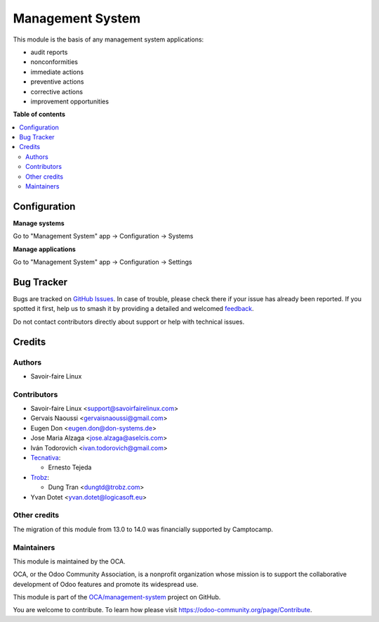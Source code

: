 =================
Management System
=================

.. 
   !!!!!!!!!!!!!!!!!!!!!!!!!!!!!!!!!!!!!!!!!!!!!!!!!!!!
   !! This file is generated by oca-gen-addon-readme !!
   !! changes will be overwritten.                   !!
   !!!!!!!!!!!!!!!!!!!!!!!!!!!!!!!!!!!!!!!!!!!!!!!!!!!!
   !! source digest: sha256:c0c506e7ed7a551209ee1f6bb33a7b186b106674e7b577820ed3e555760369d9
   !!!!!!!!!!!!!!!!!!!!!!!!!!!!!!!!!!!!!!!!!!!!!!!!!!!!

.. |badge1| image:: https://img.shields.io/badge/maturity-Beta-yellow.png
    :target: https://odoo-community.org/page/development-status
    :alt: Beta
.. |badge2| image:: https://img.shields.io/badge/licence-AGPL--3-blue.png
    :target: http://www.gnu.org/licenses/agpl-3.0-standalone.html
    :alt: License: AGPL-3
.. |badge3| image:: https://img.shields.io/badge/github-OCA%2Fmanagement--system-lightgray.png?logo=github
    :target: https://github.com/OCA/management-system/tree/17.0/mgmtsystem
    :alt: OCA/management-system
.. |badge4| image:: https://img.shields.io/badge/weblate-Translate%20me-F47D42.png
    :target: https://translation.odoo-community.org/projects/management-system-17-0/management-system-17-0-mgmtsystem
    :alt: Translate me on Weblate
.. |badge5| image:: https://img.shields.io/badge/runboat-Try%20me-875A7B.png
    :target: https://runboat.odoo-community.org/builds?repo=OCA/management-system&target_branch=17.0
    :alt: Try me on Runboat

|badge1| |badge2| |badge3| |badge4| |badge5|

This module is the basis of any management system applications:

-  audit reports
-  nonconformities
-  immediate actions
-  preventive actions
-  corrective actions
-  improvement opportunities

**Table of contents**

.. contents::
   :local:

Configuration
=============

**Manage systems**

Go to "Management System" app -> Configuration -> Systems

**Manage applications**

Go to "Management System" app -> Configuration -> Settings

Bug Tracker
===========

Bugs are tracked on `GitHub Issues <https://github.com/OCA/management-system/issues>`_.
In case of trouble, please check there if your issue has already been reported.
If you spotted it first, help us to smash it by providing a detailed and welcomed
`feedback <https://github.com/OCA/management-system/issues/new?body=module:%20mgmtsystem%0Aversion:%2017.0%0A%0A**Steps%20to%20reproduce**%0A-%20...%0A%0A**Current%20behavior**%0A%0A**Expected%20behavior**>`_.

Do not contact contributors directly about support or help with technical issues.

Credits
=======

Authors
-------

* Savoir-faire Linux

Contributors
------------

-  Savoir-faire Linux <support@savoirfairelinux.com>
-  Gervais Naoussi <gervaisnaoussi@gmail.com>
-  Eugen Don <eugen.don@don-systems.de>
-  Jose Maria Alzaga <jose.alzaga@aselcis.com>
-  Iván Todorovich <ivan.todorovich@gmail.com>
-  `Tecnativa <https://www.tecnativa.com>`__:

   -  Ernesto Tejeda

-  `Trobz <https://trobz.com>`__:

   -  Dung Tran <dungtd@trobz.com>

-  Yvan Dotet <yvan.dotet@logicasoft.eu>

Other credits
-------------

The migration of this module from 13.0 to 14.0 was financially supported
by Camptocamp.

Maintainers
-----------

This module is maintained by the OCA.

.. image:: https://odoo-community.org/logo.png
   :alt: Odoo Community Association
   :target: https://odoo-community.org

OCA, or the Odoo Community Association, is a nonprofit organization whose
mission is to support the collaborative development of Odoo features and
promote its widespread use.

This module is part of the `OCA/management-system <https://github.com/OCA/management-system/tree/17.0/mgmtsystem>`_ project on GitHub.

You are welcome to contribute. To learn how please visit https://odoo-community.org/page/Contribute.
